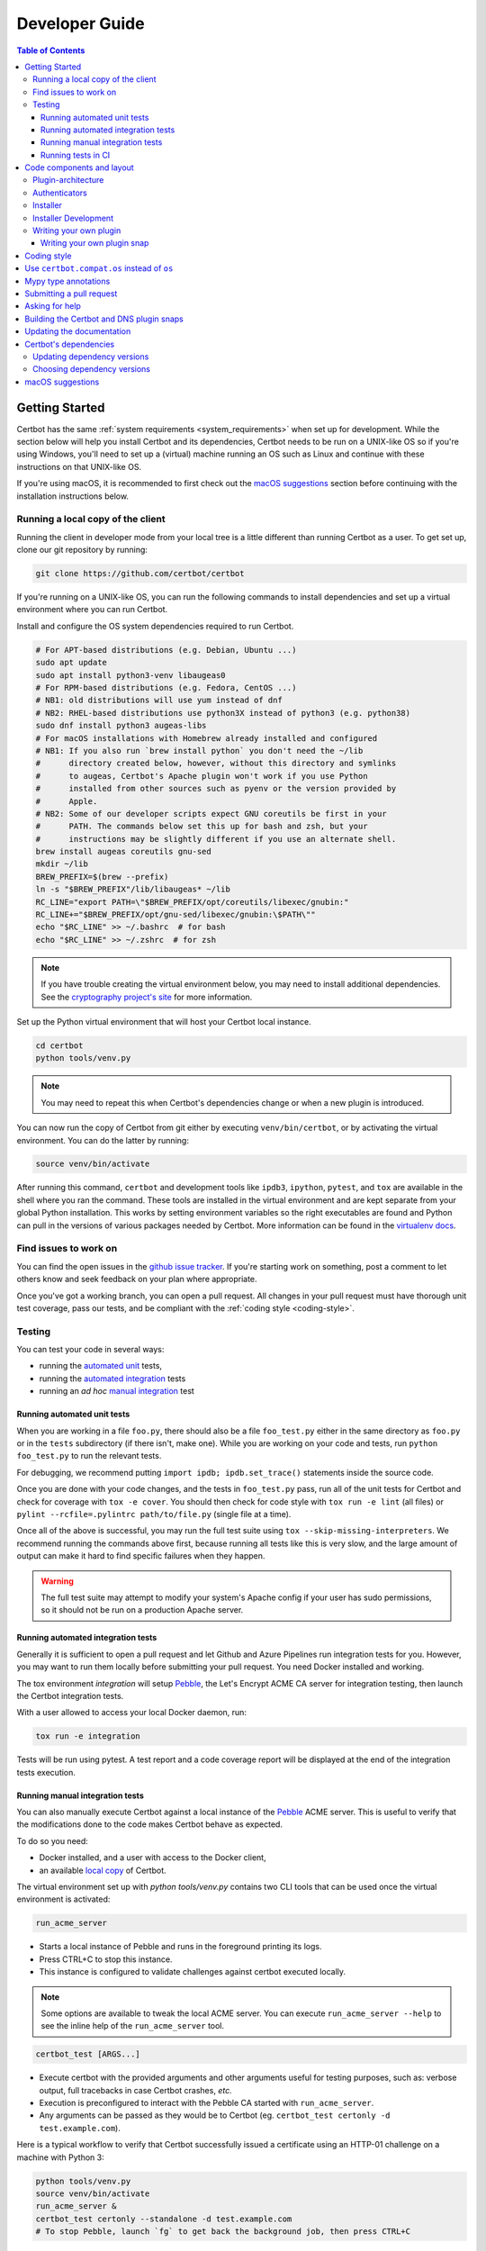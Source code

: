 ===============
Developer Guide
===============

.. contents:: Table of Contents
   :local:


.. _getting_started:

Getting Started
===============

Certbot has the same :ref:`system requirements <system_requirements>` when set
up for development.  While the section below will help you install Certbot and
its dependencies, Certbot needs to be run on a UNIX-like OS so if you're using
Windows, you'll need to set up a (virtual) machine running an OS such as Linux
and continue with these instructions on that UNIX-like OS.

If you're using macOS, it is recommended to first check out the `macOS
suggestions`_ section before continuing with the installation instructions
below.

.. _local copy:

Running a local copy of the client
----------------------------------

Running the client in developer mode from your local tree is a little different
than running Certbot as a user. To get set up, clone our git repository by
running:

.. code-block:: shell

   git clone https://github.com/certbot/certbot

If you're running on a UNIX-like OS, you can run the following commands to
install dependencies and set up a virtual environment where you can run
Certbot.

Install and configure the OS system dependencies required to run Certbot.

.. code-block:: shell

   # For APT-based distributions (e.g. Debian, Ubuntu ...)
   sudo apt update
   sudo apt install python3-venv libaugeas0
   # For RPM-based distributions (e.g. Fedora, CentOS ...)
   # NB1: old distributions will use yum instead of dnf
   # NB2: RHEL-based distributions use python3X instead of python3 (e.g. python38)
   sudo dnf install python3 augeas-libs
   # For macOS installations with Homebrew already installed and configured
   # NB1: If you also run `brew install python` you don't need the ~/lib
   #      directory created below, however, without this directory and symlinks
   #      to augeas, Certbot's Apache plugin won't work if you use Python
   #      installed from other sources such as pyenv or the version provided by
   #      Apple.
   # NB2: Some of our developer scripts expect GNU coreutils be first in your
   #      PATH. The commands below set this up for bash and zsh, but your
   #      instructions may be slightly different if you use an alternate shell.
   brew install augeas coreutils gnu-sed
   mkdir ~/lib
   BREW_PREFIX=$(brew --prefix)
   ln -s "$BREW_PREFIX"/lib/libaugeas* ~/lib
   RC_LINE="export PATH=\"$BREW_PREFIX/opt/coreutils/libexec/gnubin:"
   RC_LINE+="$BREW_PREFIX/opt/gnu-sed/libexec/gnubin:\$PATH\""
   echo "$RC_LINE" >> ~/.bashrc  # for bash
   echo "$RC_LINE" >> ~/.zshrc  # for zsh

.. note:: If you have trouble creating the virtual environment below, you may
   need to install additional dependencies. See the `cryptography project's
   site`_ for more information.

.. _`cryptography project's site`: https://cryptography.io/en/latest/installation.html#building-cryptography-on-linux

Set up the Python virtual environment that will host your Certbot local instance.

.. code-block:: shell

   cd certbot
   python tools/venv.py

.. note:: You may need to repeat this when
  Certbot's dependencies change or when a new plugin is introduced.

You can now run the copy of Certbot from git either by executing
``venv/bin/certbot``, or by activating the virtual environment. You can do the
latter by running:

.. code-block:: shell

   source venv/bin/activate

After running this command, ``certbot`` and development tools like ``ipdb3``,
``ipython``, ``pytest``, and ``tox`` are available in the shell where you ran
the command. These tools are installed in the virtual environment and are kept
separate from your global Python installation. This works by setting
environment variables so the right executables are found and Python can pull in
the versions of various packages needed by Certbot.  More information can be
found in the `virtualenv docs`_.

.. _`virtualenv docs`: https://virtualenv.pypa.io

Find issues to work on
----------------------

You can find the open issues in the `github issue tracker`_. If you're starting
work on something, post a comment to let others know and seek feedback on your
plan where appropriate.

Once you've got a working branch, you can open a pull request.  All changes in
your pull request must have thorough unit test coverage, pass our
tests, and be compliant with the :ref:`coding style <coding-style>`.

.. _github issue tracker: https://github.com/certbot/certbot/issues

.. _testing:

Testing
-------

You can test your code in several ways:

- running the `automated unit`_ tests,
- running the `automated integration`_ tests
- running an *ad hoc* `manual integration`_ test

.. _automated unit:

Running automated unit tests
~~~~~~~~~~~~~~~~~~~~~~~~~~~~

When you are working in a file ``foo.py``, there should also be a file ``foo_test.py``
either in the same directory as ``foo.py`` or in the ``tests`` subdirectory
(if there isn't, make one). While you are working on your code and tests, run
``python foo_test.py`` to run the relevant tests.

For debugging, we recommend putting
``import ipdb; ipdb.set_trace()`` statements inside the source code.

Once you are done with your code changes, and the tests in ``foo_test.py``
pass, run all of the unit tests for Certbot and check for coverage with ``tox
-e cover``. You should then check for code style with ``tox run -e lint`` (all
files) or ``pylint --rcfile=.pylintrc path/to/file.py`` (single file at a
time).

Once all of the above is successful, you may run the full test suite using
``tox --skip-missing-interpreters``. We recommend running the commands above
first, because running all tests like this is very slow, and the large amount
of output can make it hard to find specific failures when they happen.

.. warning:: The full test suite may attempt to modify your system's Apache
  config if your user has sudo permissions, so it should not be run on a
  production Apache server.

.. _automated integration:

Running automated integration tests
~~~~~~~~~~~~~~~~~~~~~~~~~~~~~~~~~~~

Generally it is sufficient to open a pull request and let Github and Azure Pipelines run
integration tests for you. However, you may want to run them locally before submitting
your pull request. You need Docker installed and working.

The tox environment `integration` will setup `Pebble`_, the Let's Encrypt ACME CA server
for integration testing, then launch the Certbot integration tests.

With a user allowed to access your local Docker daemon, run:

.. code-block:: shell

  tox run -e integration

Tests will be run using pytest. A test report and a code coverage report will be
displayed at the end of the integration tests execution.

.. _Pebble: https://github.com/letsencrypt/pebble

.. _manual integration:

Running manual integration tests
~~~~~~~~~~~~~~~~~~~~~~~~~~~~~~~~

You can also manually execute Certbot against a local instance of the `Pebble`_ ACME server.
This is useful to verify that the modifications done to the code makes Certbot behave as expected.

To do so you need:

- Docker installed, and a user with access to the Docker client,
- an available `local copy`_ of Certbot.

The virtual environment set up with `python tools/venv.py` contains two CLI tools
that can be used once the virtual environment is activated:

.. code-block:: shell

    run_acme_server

- Starts a local instance of Pebble and runs in the foreground printing its logs.
- Press CTRL+C to stop this instance.
- This instance is configured to validate challenges against certbot executed locally.

.. note:: Some options are available to tweak the local ACME server. You can execute
    ``run_acme_server --help`` to see the inline help of the ``run_acme_server`` tool.

.. code-block:: shell

    certbot_test [ARGS...]

- Execute certbot with the provided arguments and other arguments useful for testing purposes,
  such as: verbose output, full tracebacks in case Certbot crashes, *etc.*
- Execution is preconfigured to interact with the Pebble CA started with ``run_acme_server``.
- Any arguments can be passed as they would be to Certbot (eg. ``certbot_test certonly -d test.example.com``).

Here is a typical workflow to verify that Certbot successfully issued a certificate
using an HTTP-01 challenge on a machine with Python 3:

.. code-block:: shell

    python tools/venv.py
    source venv/bin/activate
    run_acme_server &
    certbot_test certonly --standalone -d test.example.com
    # To stop Pebble, launch `fg` to get back the background job, then press CTRL+C

Running tests in CI
~~~~~~~~~~~~~~~~~~~

Certbot uses Azure Pipelines to run continuous integration tests. If you are using our
Azure setup, a branch whose name starts with `test-` will run all tests on that branch.

Code components and layout
==========================

The following components of the Certbot repository are distributed to users:

acme
  contains all protocol specific code
certbot
  main client code
certbot-apache and certbot-nginx
  client code to configure specific web servers
certbot-dns-*
  client code to configure DNS providers

Plugin-architecture
-------------------

Certbot has a plugin architecture to facilitate support for
different webservers, other TLS servers, and operating systems.
The interfaces available for plugins to implement are defined in
`interfaces.py`_ and `plugins/common.py`_.

The main two plugin interfaces are `~certbot.interfaces.Authenticator`, which
implements various ways of proving domain control to a certificate authority,
and `~certbot.interfaces.Installer`, which configures a server to use a
certificate once it is issued. Some plugins, like the built-in Apache and Nginx
plugins, implement both interfaces and perform both tasks. Others, like the
built-in Standalone authenticator, implement just one interface.

.. _interfaces.py: https://github.com/certbot/certbot/blob/main/certbot/certbot/interfaces.py
.. _plugins/common.py: https://github.com/certbot/certbot/blob/main/certbot/certbot/plugins/common.py#L45


Authenticators
--------------

Authenticators are plugins that prove control of a domain name by solving a
challenge provided by the ACME server. ACME currently defines several types of
challenges: HTTP, TLS-ALPN, and DNS, represented by classes in `acme.challenges`.
An authenticator plugin should implement support for at least one challenge type.

An Authenticator indicates which challenges it supports by implementing
`get_chall_pref(domain)` to return a sorted list of challenge types in
preference order.

An Authenticator must also implement `perform(achalls)`, which "performs" a list
of challenges by, for instance, provisioning a file on an HTTP server, or
setting a TXT record in DNS. Once all challenges have succeeded or failed,
Certbot will call the plugin's `cleanup(achalls)` method to remove any files or
DNS records that were needed only during authentication.

Installer
---------

Installers plugins exist to actually setup the certificate in a server,
possibly tweak the security configuration to make it more correct and secure
(Fix some mixed content problems, turn on HSTS, redirect to HTTPS, etc).
Installer plugins tell the main client about their abilities to do the latter
via the :meth:`~.Installer.supported_enhancements` call. We currently
have two Installers in the tree, the `~.ApacheConfigurator`. and the
`~.NginxConfigurator`.  External projects have made some progress toward
support for IIS, Icecast and Plesk.

Installers and Authenticators will oftentimes be the same class/object
(because for instance both tasks can be performed by a webserver like nginx)
though this is not always the case (the standalone plugin is an authenticator
that listens on port 80, but it cannot install certificates; a postfix plugin
would be an installer but not an authenticator).

Installers and Authenticators are kept separate because
it should be possible to use the `~.StandaloneAuthenticator` (it sets
up its own Python server to perform challenges) with a program that
cannot solve challenges itself (Such as MTA installers).


Installer Development
---------------------

There are a few existing classes that may be beneficial while
developing a new `~certbot.interfaces.Installer`.
Installers aimed to reconfigure UNIX servers may use Augeas for
configuration parsing and can inherit from `~.AugeasConfigurator` class
to handle much of the interface. Installers that are unable to use
Augeas may still find the `~.Reverter` class helpful in handling
configuration checkpoints and rollback.


.. _dev-plugin:

Writing your own plugin
-----------------------

.. note:: The Certbot team is not currently accepting any new plugins
    because we want to rethink our approach to the challenge and resolve some
    issues like `#6464 <https://github.com/certbot/certbot/issues/6464>`_,
    `#6503 <https://github.com/certbot/certbot/issues/6503>`_, and `#6504
    <https://github.com/certbot/certbot/issues/6504>`_ first.

    In the meantime, you're welcome to release it as a third-party plugin. See
    `certbot-dns-ispconfig <https://github.com/m42e/certbot-dns-ispconfig>`_
    for one example of that.

Certbot client supports dynamic discovery of plugins through the
`importlib.metadata entry points`_ using the `certbot.plugins` group.
This way you can, for example, create a custom implementation of
`~certbot.interfaces.Authenticator` or the
`~certbot.interfaces.Installer` without having to merge it
with the core upstream source code. An example is provided in
``examples/plugins/`` directory.

While developing, you can install your plugin into a Certbot development
virtualenv like this:

.. code-block:: shell

  . venv/bin/activate
  pip install -e examples/plugins/
  certbot_test plugins

Your plugin should show up in the output of the last command. If not,
it was not installed properly.

Once you've finished your plugin and published it, you can have your
users install it system-wide with `pip install`. Note that this will
only work for users who have Certbot installed from OS packages or via
pip.

.. _`importlib.metadata entry points`:
    https://importlib-metadata.readthedocs.io/en/latest/using.html#entry-points

Writing your own plugin snap
~~~~~~~~~~~~~~~~~~~~~~~~~~~~

If you'd like your plugin to be used alongside the Certbot snap, you
will also have to publish your plugin as a snap. Plugin snaps are
regular confined snaps, but normally do not provide any "apps"
themselves. Plugin snaps export loadable Python modules to the Certbot
snap.

When the Certbot snap runs, it will use its version of Python and prefer
Python modules contained in its own snap over modules contained in
external snaps. This means that your snap doesn't have to contain things
like an extra copy of Python, Certbot, or their dependencies, but also
that if you need a different version of a dependency than is already
installed in the Certbot snap, the Certbot snap will have to be updated.

Certbot plugin snaps expose their Python modules to the Certbot snap via a
`snap content interface`_ where ``certbot-1`` is the value for the ``content``
attribute. The Certbot snap only uses this to find the names of connected
plugin snaps and it expects to find the Python modules to be loaded under
``lib/python3.12/site-packages/`` in the plugin snap. This location is the
default when using the ``core24`` `base snap`_ and the `python snapcraft
plugin`_.

The Certbot snap also provides a separate content interface which
you can use to get metadata about the Certbot snap using the ``content``
identifier ``metadata-1``.

The script used to generate the snapcraft.yaml files for our own externally
snapped plugins can be found at
https://github.com/certbot/certbot/blob/main/tools/snap/generate_dnsplugins_snapcraft.sh.

For more information on building externally snapped plugins, see the section on
:ref:`Building snaps`.

Once you have created your own snap, if you have the snap file locally,
it can be installed for use with Certbot by running:

.. code-block:: shell

    snap install --classic certbot
    snap set certbot trust-plugin-with-root=ok
    snap install --dangerous your-snap-filename.snap
    sudo snap connect certbot:plugin your-snap-name
    sudo /snap/bin/certbot plugins

If everything worked, the last command should list your plugin in the
list of plugins found by Certbot. Once your snap is published to the
snap store, it will be installable through the name of the snap on the
snap store without the ``--dangerous`` flag. If you are also using
Certbot's metadata interface, you can run ``sudo snap connect
your-snap-name:your-plug-name-for-metadata certbot:certbot-metadata`` to
connect your snap to it.

.. _`snap content interface`:
    https://snapcraft.io/docs/content-interface
.. _`base snap`:
    https://snapcraft.io/docs/base-snaps
.. _`python snapcraft plugin`:
    https://snapcraft.io/docs/python-plugin

.. _coding-style:

Coding style
============

Please:

1. **Be consistent with the rest of the code**.

2. Read `PEP 8 - Style Guide for Python Code`_.

3. Follow the `Google Python Style Guide`_, with the exception that we
   use `Sphinx-style`_ documentation::

        def foo(arg):
            """Short description.

            :param int arg: Some number.

            :returns: Argument
            :rtype: int

            """
            return arg

4. Remember to use ``pylint``.

5. You may consider installing a plugin for `editorconfig`_ in
   your editor to prevent some linting warnings.

6. Please avoid `unittest.assertTrue` or `unittest.assertFalse` when
   possible, and use `assertEqual` or more specific assert. They give
   better messages when it's failing, and are generally more correct.

.. _Google Python Style Guide:
  https://google.github.io/styleguide/pyguide.html
.. _Sphinx-style: https://www.sphinx-doc.org/
.. _PEP 8 - Style Guide for Python Code:
  https://www.python.org/dev/peps/pep-0008
.. _editorconfig: https://editorconfig.org/

Use ``certbot.compat.os`` instead of ``os``
===========================================

Python's standard library ``os`` module lacks full support for several Windows
security features about file permissions (eg. DACLs). However several files
handled by Certbot (eg. private keys) need strongly restricted access
on both Linux and Windows.

To help with this, the ``certbot.compat.os`` module wraps the standard
``os`` module, and forbids usage of methods that lack support for these Windows
security features.

As a developer, when working on Certbot or its plugins, you must use ``certbot.compat.os``
in every place you would need ``os`` (eg. ``from certbot.compat import os`` instead of
``import os``). Otherwise the tests will fail when your PR is submitted.

.. _type annotations:

Mypy type annotations
=====================

Certbot uses the `mypy`_ static type checker. Python 3 natively supports official type annotations,
which can then be tested for consistency using mypy. Mypy does some type checks even without type
annotations; we can find bugs in Certbot even without a fully annotated codebase.

Zulip wrote a `great guide`_ to using mypy. It’s useful, but you don’t have to read the whole thing
to start contributing to Certbot.

To run mypy on Certbot, use ``tox run -e mypy`` on a machine that has Python 3 installed.

Also note that OpenSSL, which we rely on, has type definitions for crypto but not SSL. We use both.
Those imports should look like this:

.. code-block:: python

  from OpenSSL import crypto
  from OpenSSL import SSL

.. _mypy: https://mypy.readthedocs.io
.. _added in comments: https://mypy.readthedocs.io/en/latest/cheat_sheet.html
.. _great guide: https://blog.zulip.org/2016/10/13/static-types-in-python-oh-mypy/

Submitting a pull request
=========================

Steps:

0. We recommend you talk with us in a GitHub issue or :ref:`Mattermost <ask for
   help>` before writing a pull request to ensure the changes you're making is
   something we have the time and interest to review.
1. Write your code! When doing this, you should add :ref:`mypy type annotations
   <type annotations>` for any functions you add or modify. You can check that
   you've done this correctly by running ``tox run -e mypy`` on a machine that has
   Python 3 installed.
2. Make sure your environment is set up properly and that you're in your
   virtualenv. You can do this by following the instructions in the
   :ref:`Getting Started <getting_started>` section.
3. Run ``tox run -e lint`` to check for pylint errors. Fix any errors.
4. Run ``tox --skip-missing-interpreters`` to run all the tests we recommend
   developers run locally. The ``--skip-missing-interpreters`` argument ignores
   missing versions of Python needed for running the tests. Fix any errors.
5. If any documentation should be added or updated as part of the changes you
   have made, please include the documentation changes in your PR.
6. Submit the PR. Once your PR is open, please do not force push to the branch
   containing your pull request to squash or amend commits. We use `squash
   merges <https://github.com/blog/2141-squash-your-commits>`_ on PRs and
   rewriting commits makes changes harder to track between reviews.
7. Did your tests pass on Azure Pipelines? If they didn't, fix any errors.

.. _ask for help:

Asking for help
===============

If you have any questions while working on a Certbot issue, don't hesitate to
ask for help! You can do this in the Certbot channel in EFF's Mattermost
instance for its open source projects as described below.

You can get involved with several of EFF's software projects such as Certbot at
the `EFF Open Source Contributor Chat Platform
<https://opensource.eff.org/signup_user_complete/?id=6iqur37ucfrctfswrs14iscobw>`_.
By signing up for the EFF Open Source Contributor Chat Platform, you consent to
share your personal information with the Electronic Frontier Foundation, which
is the operator and data controller for this platform. The channels will be
available both to EFF, and to other users of EFFOSCCP, who may use or disclose
information in these channels outside of EFFOSCCP. EFF will use your
information, according to the `Privacy Policy <https://www.eff.org/policy>`_,
to further the mission of EFF, including hosting and moderating the discussions
on this platform.

Use of EFFOSCCP is subject to the `EFF Code of Conduct
<https://www.eff.org/pages/eppcode>`_. When investigating an alleged Code of
Conduct violation, EFF may review discussion channels or direct messages.

.. _Building snaps:

Building the Certbot and DNS plugin snaps
=========================================

Instructions for how to manually build and run the Certbot snap and the externally
snapped DNS plugins that the Certbot project supplies are located in the README
file at https://github.com/certbot/certbot/tree/main/tools/snap.

Updating the documentation
==========================

Many of the packages in the Certbot repository have documentation in a
``docs/`` directory. This directory is located under the top level directory
for the package. For instance, Certbot's documentation is under
``certbot/docs``.

To build the documentation of a package, make sure you have followed the
instructions to set up a `local copy`_ of Certbot including activating the
virtual environment. After that, ``cd`` to the docs directory you want to build
and run the command:

.. code-block:: shell

   make clean html

This would generate the HTML documentation in ``_build/html`` in your current
``docs/`` directory.

Certbot's dependencies
======================

We attempt to pin all of Certbot's dependencies whenever we can for reliability
and consistency. Some of the places we have Certbot's dependencies pinned
include our snaps, Docker images, CI, and our development environments.

In most cases, the file where dependency versions are specified is
``tools/requirements.txt``. The one exception to this is our "oldest" tests
where ``tools/oldest_constraints.txt`` is used instead. The purpose of the
"oldest" tests is to ensure Certbot continues to work with the oldest versions
of our dependencies which we claim to support. The oldest versions of the
dependencies we support should also be declared in our setup.py files to
communicate this information to our users.

The choices of whether Certbot's dependencies are pinned and what file is used
if they are should be automatically handled for you most of the time by
Certbot's tooling. The way it works though is ``tools/pip_install.py`` (which
many of our other tools build on) checks for the presence of environment
variables. If ``CERTBOT_OLDEST`` is set to 1, ``tools/oldest_constraints.txt``
will be used as constraints for ``pip``, otherwise, ``tools/requirements.txt``
is used as constraints.

Updating dependency versions
----------------------------

``tools/requirements.txt`` and ``tools/oldest_constraints.txt`` can be updated
using ``tools/pinning/current/repin.sh`` and ``tools/pinning/oldest/repin.sh``
respectively. This works by using ``poetry`` to generate pinnings based on a
Poetry project defined by the ``pyproject.toml`` file in the same directory as
the script. In many cases, you can just run the script to generate updated
dependencies, however, if you need to pin back packages or unpin packages that
were previously restricted to an older version, you will need to modify the
``pyproject.toml`` file. The syntax used by this file is described at
https://python-poetry.org/docs/pyproject/ and how dependencies are specified in
this file is further described at
https://python-poetry.org/docs/dependency-specification/.

If you want to learn more about the design used here, see
``tools/pinning/DESIGN.md`` in the Certbot repo.

Choosing dependency versions
----------------------------

When choosing dependency versions, we should choose whatever minimum versions
simplify development of Certbot and our own distribution methods such as snaps,
pip, and docker. Since these approaches have full access to PyPI, it's OK if
the required packages declared in ``setup.py`` are quite new.

If this approach to development creates significant trouble for some of our users, we
can revisit this decision and weigh their trouble against the difficulties
involved in maintaining support for a wider range of package versions. When
doing this, we should also be sure to consider the feasibility of users getting
access to these newer packages on their system rather than changing our own
approach here. Their OS distribution may be able to package it, especially in
an alternate repository and/or for a different version of Python to help avoid
conflicts with other packages on their system.

macOS suggestions
=================

If you're developing on macOS, before :ref:`setting up your Certbot development
environment <local copy>`, it is recommended you perform the following steps.
None of this is required, but it is the approach used by all/most of the
current Certbot developers on macOS as of writing this:

0. Install `Homebrew <https://brew.sh/>`_. It is the most popular package
   manager on macOS by a wide margin and works well enough.
1. Install `pyenv <https://github.com/pyenv/pyenv>`_, ideally through Homebrew
   by running ``brew install pyenv``. Using Homebrew's Python for Certbot
   development is annoying because it regularly updates and every time it does
   it breaks your virtual environments. Using Python from ``pyenv`` avoids this
   problem and gives you easy access to all versions of Python.
2. If you're using ``pyenv``, make sure you've set up your shell for it by
   following instructions like
   https://github.com/pyenv/pyenv?tab=readme-ov-file#set-up-your-shell-environment-for-pyenv.
3. Configure ``git`` to ignore the ``.DS_Store`` files that are created by
   macOS's file manager Finder by running something like:

.. code-block:: shell

   mkdir -p ~/.config/git
   echo '.DS_Store' >> ~/.config/git/ignore
